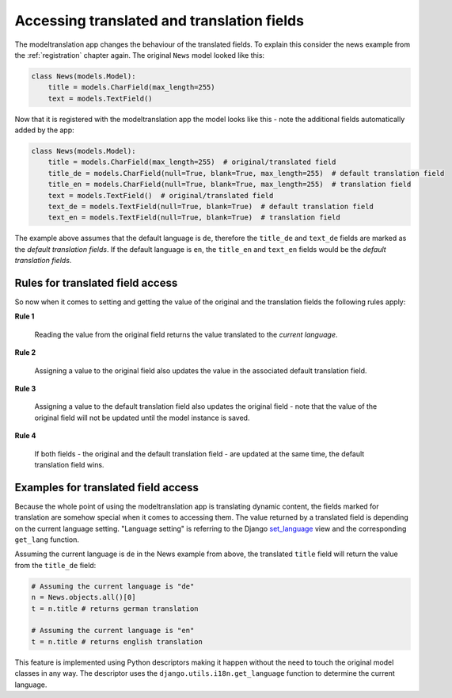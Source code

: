 .. _usage:

Accessing translated and translation fields
===========================================

The modeltranslation app changes the behaviour of the translated fields. To
explain this consider the news example from the :ref:`registration` chapter
again. The original ``News`` model looked like this:

.. code-block:: python

    class News(models.Model):
        title = models.CharField(max_length=255)
        text = models.TextField()

Now that it is registered with the modeltranslation app the model looks
like this - note the additional fields automatically added by the app:

.. code-block:: python

    class News(models.Model):
        title = models.CharField(max_length=255)  # original/translated field
        title_de = models.CharField(null=True, blank=True, max_length=255)  # default translation field
        title_en = models.CharField(null=True, blank=True, max_length=255)  # translation field
        text = models.TextField()  # original/translated field
        text_de = models.TextField(null=True, blank=True)  # default translation field
        text_en = models.TextField(null=True, blank=True)  # translation field

The example above assumes that the default language is ``de``, therefore the
``title_de`` and ``text_de`` fields are marked as the *default translation
fields*. If the default language is ``en``, the ``title_en`` and ``text_en``
fields would be the *default translation fields*.


Rules for translated field access
---------------------------------
So now when it comes to setting and getting the value of the original and the
translation fields the following rules apply:

**Rule 1**

    Reading the value from the original field returns the value translated to
    the *current language*.

**Rule 2**

    Assigning a value to the original field also updates the value in the
    associated default translation field.

**Rule 3**

    Assigning a value to the default translation field also updates the
    original field - note that the value of the original field will not be
    updated until the model instance is saved.

**Rule 4**

    If both fields - the original and the default translation field - are
    updated at the same time, the default translation field wins.


Examples for translated field access
------------------------------------
Because the whole point of using the modeltranslation app is translating
dynamic content, the fields marked for translation are somehow special when it
comes to accessing them. The value returned by a translated field is depending
on the current language setting. "Language setting" is referring to the Django
`set_language`_ view and the corresponding ``get_lang`` function.

Assuming the current language is ``de`` in the News example from above, the
translated ``title`` field will return the value from the ``title_de`` field:

.. code-block:: python

    # Assuming the current language is "de"
    n = News.objects.all()[0]
    t = n.title # returns german translation

    # Assuming the current language is "en"
    t = n.title # returns english translation

This feature is implemented using Python descriptors making it happen without
the need to touch the original model classes in any way. The descriptor uses
the ``django.utils.i18n.get_language`` function to determine the current
language.


.. _set_language: https://docs.djangoproject.com/en/dev/topics/i18n/translation/#set-language-redirect-view
